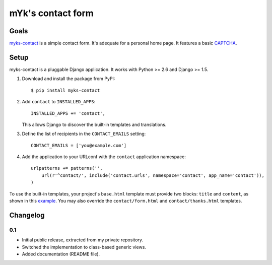 mYk's contact form
##################

Goals
=====

`myks-contact`_ is a simple contact form. It's adequate for a personal home
page. It features a basic CAPTCHA_.

.. _myks-contact: https://github.com/aaugustin/myks-contact
.. _CAPTCHA: http://en.wikipedia.org/wiki/Captcha

Setup
=====

myks-contact is a pluggable Django application. It works with Python >= 2.6 and
Django >= 1.5.

1.  Download and install the package from PyPI::

        $ pip install myks-contact

2.  Add ``contact`` to ``INSTALLED_APPS``::

        INSTALLED_APPS += 'contact',

    This allows Django to discover the built-in templates and translations.

3. Define the list of recipients in the ``CONTACT_EMAILS`` setting::

        CONTACT_EMAILS = ['you@example.com']

4.  Add the application to your URLconf with the ``contact`` application
    namespace::

        urlpatterns += patterns('',
            url(r'^contact/', include('contact.urls', namespace='contact', app_name='contact')),
        )

To use the built-in templates, your project's ``base.html`` template must
provide two blocks: ``title`` and ``content``, as shown in this `example`_.
You may also override the ``contact/form.html`` and ``contact/thanks.html``
templates.

.. _example: https://github.com/aaugustin/myks-contact/blob/master/contact/tests/templates/base.html

Changelog
=========

0.1
---

* Initial public release, extracted from my private repository.
* Switched the implementation to class-based generic views.
* Added documentation (README file).
